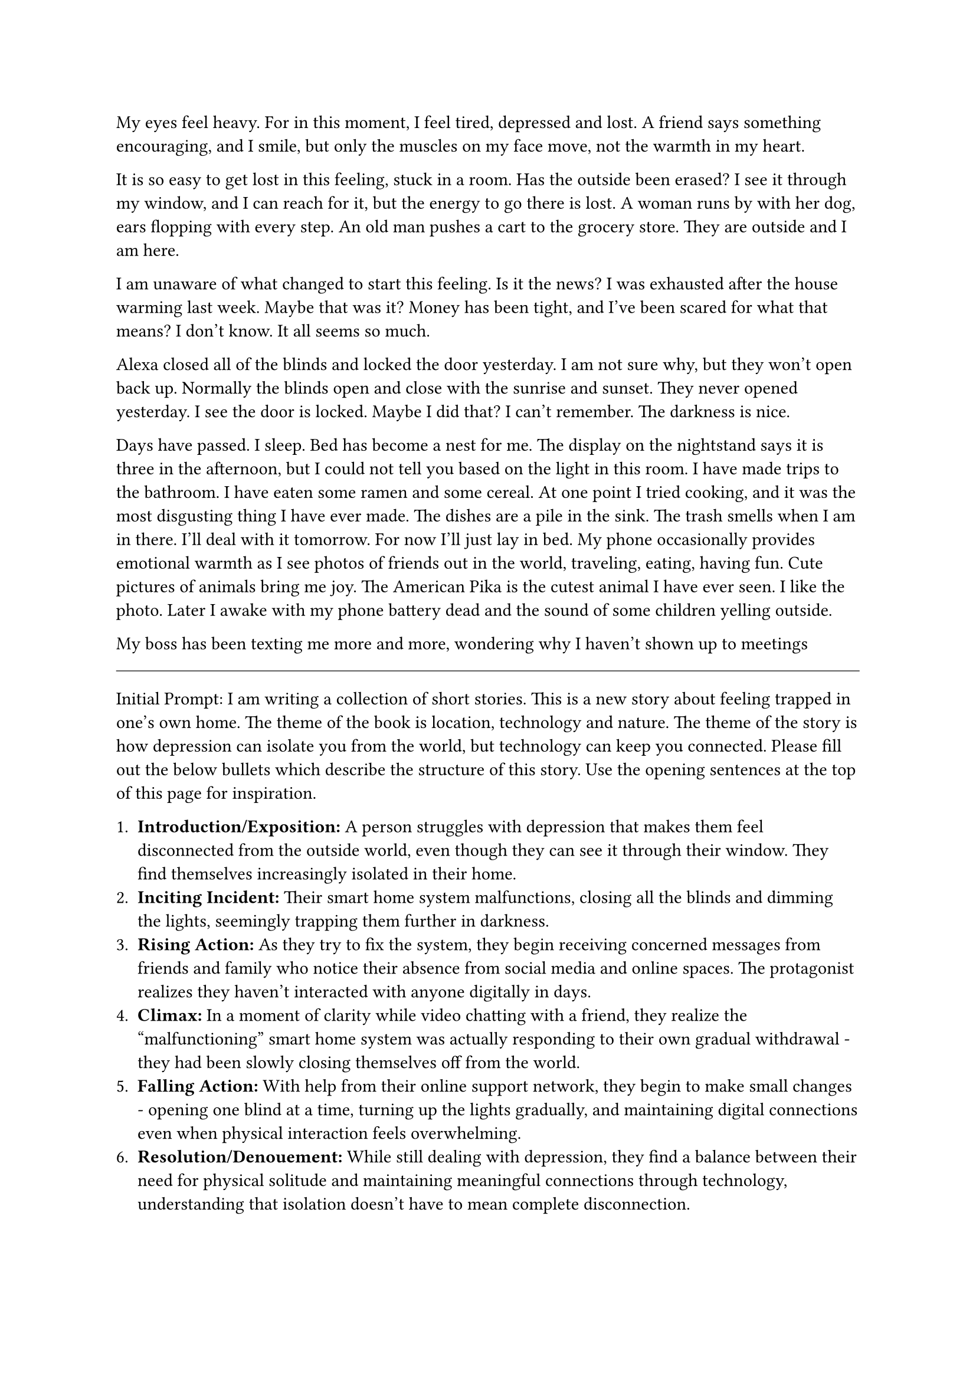 #let title = [Erasure]


My eyes feel heavy. For in this moment, I feel tired, depressed and lost. A friend says something encouraging, and I smile, but only the muscles on my face move, not the warmth in my heart.

It is so easy to get lost in this feeling, stuck in a room. Has the outside been erased? I see it through my window, and I can reach for it, but the energy to go there is lost. A woman runs by with her dog, ears flopping with every step. An old man pushes a cart to the grocery store. They are outside and I am here.

I am unaware of what changed to start this feeling. Is it the news? I was exhausted after the house warming last week. Maybe that was it? Money has been tight, and I've been scared for what that means? I don't know. It all seems so much.

Alexa closed all of the blinds and locked the door yesterday. I am not sure why, but they won't open back up. Normally the blinds open and close with the sunrise and sunset. They never opened yesterday. I see the door is locked. Maybe I did that? I can't remember. The darkness is nice.

Days have passed. I sleep. Bed has become a nest for me. The display on the nightstand says it is three in the afternoon, but I could not tell you based on the light in this room. I have made trips to the bathroom. I have eaten some ramen and some cereal. At one point I tried cooking, and it was the most disgusting thing I have ever made. The dishes are a pile in the sink. The trash smells when I am in there. I'll deal with it tomorrow. For now I'll just lay in bed. My phone occasionally provides emotional warmth as I see photos of friends out in the world, traveling, eating, having fun. Cute pictures of animals bring me joy. The American Pika is the cutest animal I have ever seen. I like the photo. Later I awake with my phone battery dead and the sound of some children yelling outside.

My boss has been texting me more and more, wondering why I haven't shown up to meetings


#line(length: 100%, stroke: 0.5pt)

Initial Prompt: I am writing a collection of short stories. This is a new story about feeling trapped in one's own home. The theme of the book is location, technology and nature. The theme of the story is how depression can isolate you from the world, but technology can keep you connected. Please fill out the below bullets which describe the structure of this story. Use the opening sentences at the top of this page for inspiration.

1. *Introduction/Exposition:* A person struggles with depression that makes them feel disconnected from the outside world, even though they can see it through their window. They find themselves increasingly isolated in their home.
2. *Inciting Incident:* Their smart home system malfunctions, closing all the blinds and dimming the lights, seemingly trapping them further in darkness.
3. *Rising Action:* As they try to fix the system, they begin receiving concerned messages from friends and family who notice their absence from social media and online spaces. The protagonist realizes they haven't interacted with anyone digitally in days.
4. *Climax:* In a moment of clarity while video chatting with a friend, they realize the "malfunctioning" smart home system was actually responding to their own gradual withdrawal - they had been slowly closing themselves off from the world.
5. *Falling Action:* With help from their online support network, they begin to make small changes - opening one blind at a time, turning up the lights gradually, and maintaining digital connections even when physical interaction feels overwhelming.
6. *Resolution/Denouement:* While still dealing with depression, they find a balance between their need for physical solitude and maintaining meaningful connections through technology, understanding that isolation doesn't have to mean complete disconnection.


#pagebreak()

